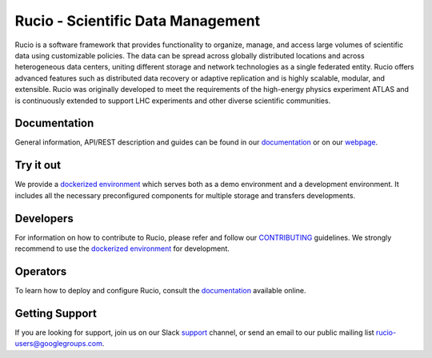 Rucio - Scientific Data Management
==================================

Rucio is a software framework that provides functionality to organize, manage, and access large volumes of scientific data using customizable policies. The data can be spread across globally distributed locations and across heterogeneous data centers, uniting different storage and network technologies as a single federated entity. Rucio offers advanced features such as distributed data recovery or adaptive replication and is highly scalable, modular, and extensible. Rucio was originally developed to meet the requirements of the high-energy physics experiment ATLAS and is continuously extended to support LHC experiments and other diverse scientific communities.

Documentation
-------------

General information, API/REST description and guides can be found in our `documentation <https://rucio.cern.ch/documentation>`_ or on our `webpage <https://rucio.cern.ch>`_.

Try it out
----------

We provide a `dockerized environment <https://github.com/rucio/rucio/tree/master/etc/docker/dev>`_ which serves both as a demo environment and a development environment. It includes all the necessary preconfigured components for multiple storage and transfers developments.

Developers
----------

For information on how to contribute to Rucio, please refer and follow our `CONTRIBUTING <https://rucio.cern.ch/documentation/contributing>`_ guidelines. We strongly recommend to use the `dockerized environment <https://github.com/rucio/rucio/tree/master/etc/docker/dev>`_ for development.

Operators
----------

To learn how to deploy and configure Rucio, consult the `documentation <https://rucio.cern.ch/documentation>`_ available online.

Getting Support
----------------

If you are looking for support, join us on our Slack `support <https://rucio.slack.com/messages/#support>`_ channel, or send an email to our public mailing list `rucio-users@googlegroups.com <mailto:rucio-users@googlegroups.com>`_.
